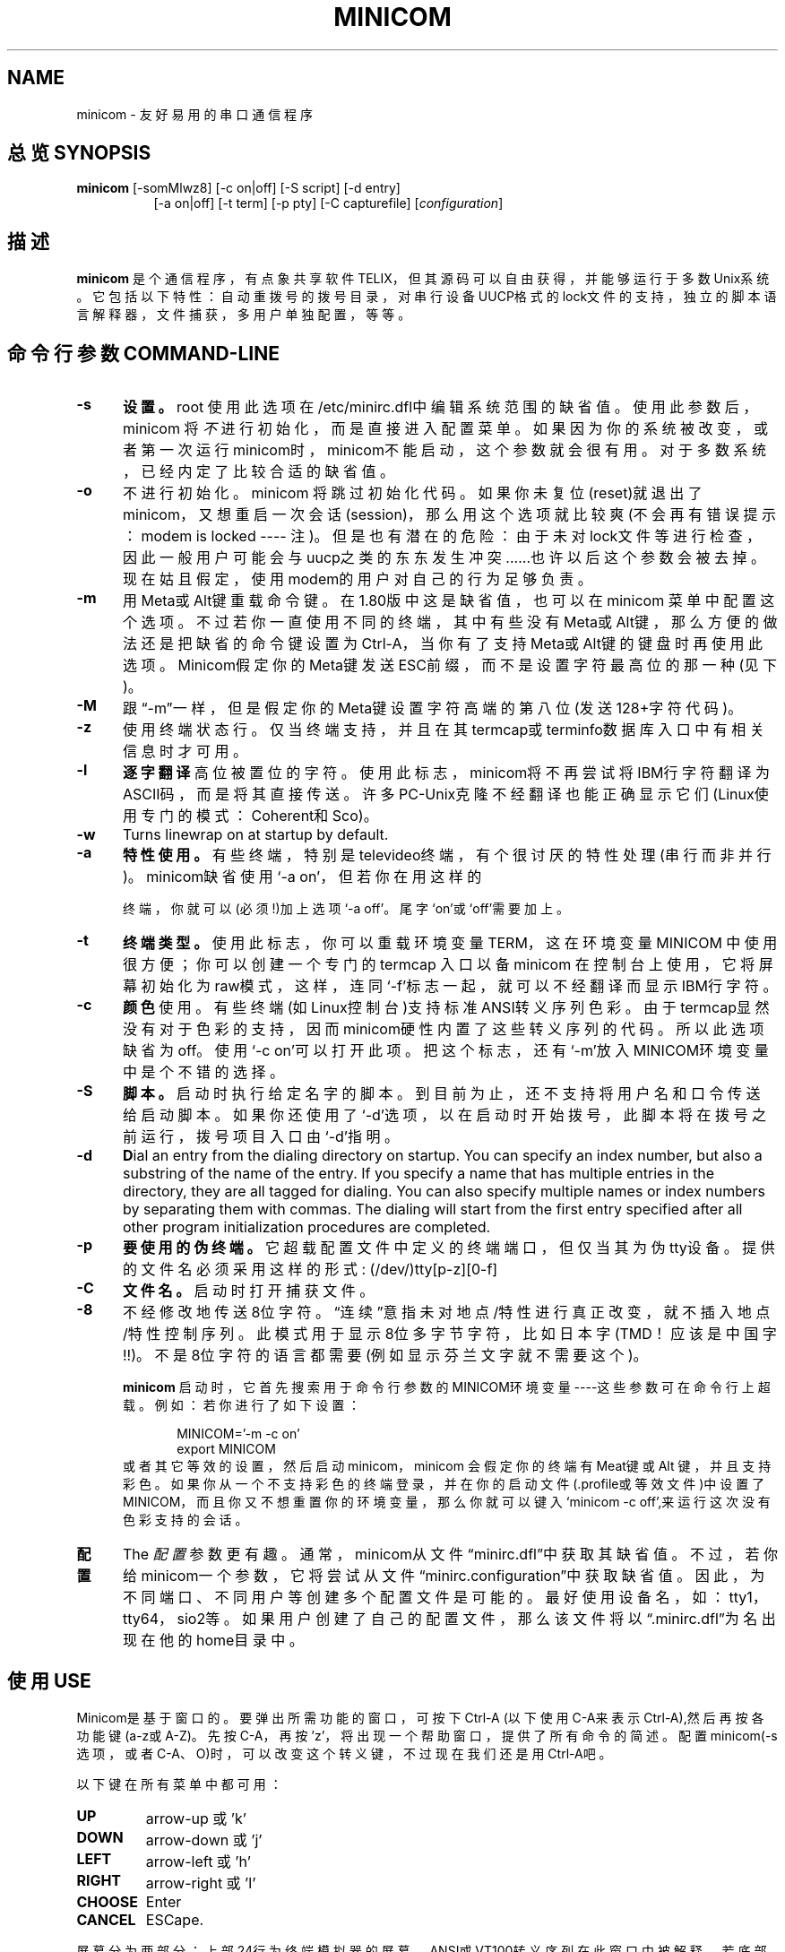 .\" This file Copyright 1992,93 Michael K. Johnson (johnsonm@stolaf.edu)
.\" Copyright 1995,1996 Miquel van Smoorenburg <miquels@cistron.nl>
.\" Copyright 1997-2000 Jukka Lahtinen <walker@clinet.fi>
.\" It may be distributed under the GNU Public License, version 2, or
.\" any higher version.  See section COPYING of the GNU Public license
.\" for conditions under which this file may be redistributed.
.TH MINICOM 1 "2003/11/24 05:09:58" "User's Manual"
.SH NAME
minicom \- 友好易用的串口通信程序
.SH "总览 SYNOPSIS"
.B minicom
.RI "[-somMlwz8] [-c on|off] [-S script] [-d entry]"
.br
.in 15
.RI "[-a on|off] [-t term] [-p pty] [-C capturefile] [" configuration ]
.SH "描述"
.B minicom
是个通信程序，有点象共享软件 TELIX，但其源码可以自由获得，并能够运行于多
数Unix系统。 它包括以下特性：自动重拨号的拨号目录， 对串行设备UUCP格式的
lock文件的支持，独立的脚本语言解释器，文件捕获，多用户单独配置，等等。
.SH "命令行参数 COMMAND-LINE"
.TP 0.5i
.B -s
.BR 设置。
root 使用此选项在/etc/minirc.dfl中编辑系统范围的缺省值。
使用此参数后，minicom 将
.I 不
进行初始化， 而是直接进入配置菜单。如果因为你的系统被改变，或者第一次运行
minicom时，minicom不能启动，这个参数就会很有用。对于多数系统，已经内定了
比较合适的缺省值。
.TP 0.5i
.B -o
不进行初始化。minicom 将跳过初始化代码。如果你未复位(reset)就退出了
minicom，又想重启一次会话(session)， 那么用这个选项就比较爽(不会再有错误
提示：modem is locked ---- 注)。但是也有潜在的危险：由于未对lock文件等进
行检查，因此一般用户可能会与uucp之类的东东发生冲突......也许以后这个参数
会被去掉。现在姑且假定，使用modem的用户对自己的行为足够负责。
.TP 0.5i
.B -m
用Meta或Alt键重载命令键。在1.80版中这是缺省值，也可以在minicom 菜单中配置
这个选项。不过若你一直使用不同的终端，其中有些没有Meta或Alt键，那么方便的
做法还是把缺省的命令键设置为Ctrl-A，当你有了支持Meta或Alt键的键盘时再使用
此选项。Minicom假定你的Meta键发送ESC前缀，而不是设置字符最高位的那一种(见
下)。
.TP 0.5i
.B -M
跟\(lq-m\(rq一样，但是假定你的Meta键设置字符高端的第八位(发送128+字符代码)。
.TP 0.5i
.B -z
使用终端状态行。仅当终端支持，并且在其termcap或terminfo数据库入口中有相关
信息时才可用。
.TP 0.5i
.B -l
.BR 逐字翻译
高位被置位的字符。使用此标志， minicom将不再尝试将IBM行字符翻译为ASCII码，
而是将其直接传送。许多PC-Unix克隆不经翻译也能正确显示它们(Linux使用专门的
模式：Coherent和Sco)。
.TP 0.5i
.B -w
Turns linewrap on at startup by default.
.TP 0.5i
.B -a
.BR 特性使用。
有些终端，特别是televideo终端， 有个很讨厌的特性处理(串行而非并行)。
minicom缺省使用`-a on'，但若你在用这样的

终端，你就可以(必须!)加上选项`-a off'。尾字`on'或`off'需要加上。
.TP 0.5i
.B -t
.BR 终端类型。 
使用此标志， 你可以重载环境变量TERM， 这在环境变量MINICOM 中使用很方便；
你可以创建一个专门的 termcap 入口以备minicom 在控制台上使用，它将屏幕初始
化为raw模式， 这样， 连同`-f'标志一起，就可以不经翻译而显示IBM行字符。
.TP 0.5i
.B -c
.BR 颜色
使用。有些终端(如Linux控制台)支持标准ANSI转义序列色彩。由于termcap显然没
有对于色彩的支持，因而minicom硬性内置了这些转义序列的代码。所以此选项缺省
为off。使用`-c on'可以打开此项。把这个标志，还有`-m'放入MINICOM环境变量中
是个不错的选择。
.TP 0.5i
.B -S 
.BR 脚本。
启动时执行给定名字的脚本。到目前为止，还不支持将用户名和口令传送给启动脚
本。如果你还使用了`-d'选项，以在启动时开始拨号，此脚本将在拨号之前运行，
拨号项目入口由`-d'指明。
.TP 0.5i
.B -d
.BR D ial
an entry from the dialing directory on startup. You can specify an
index number, but also a substring of the name of the entry. If you 
specify a name that has multiple entries in the directory, they are all
tagged for dialing. You can also specify multiple names or index numbers
by separating them with commas. The dialing will start from the first 
entry specified after all other program initialization procedures are 
completed.
.TP 0.5i
.B -p
.BR 要使用的伪终端。
它超载配置文件中定义的终端端口，但仅当其为伪tty设备。提供的文件名必须采用
这样的形式: (/dev/)tty[p-z][0-f]
.TP 0.5i
.B -C
.BR 文件名。
启动时打开捕获文件。
.TP 0.5i
.B -8
不经修改地传送8位字符。\(lq连续\(rq意指未对地点/特性进行真正改变，就不插
入地点/特性控制序列。此模式用于显示8位多字节字符，比如日本字(TMD！应该是
中国字!!)。不是8位字符的语言都需要(例如显示芬兰文字就不需要这个)。
.PP
.RS 0.5i
.B minicom
启动时，它首先搜索用于命令行参数的MINICOM环境变量----这些参数可在命令行上
超载。例如：若你进行了如下设置：
.PP
.RS 0.5i
.PD 0
MINICOM='-m -c on'
.PP
export MINICOM
.PP
.PD 1
.PP
.RE
或者其它等效的设置，然后启动minicom，minicom 会假定你的终端有Meat键或Alt
键，并且支持彩色。如果你从一个不支持彩色的终端登录，并在你的启动文件
(.profile或等效文件)中设置了MINICOM，而且你又不想重置你的环境变量，那么你
就可以键入`minicom -c off',来运行这次没有色彩支持的会话。
.RE
.TP 0.5i
.B 配置
The
.I 配置
参数更有趣。通常，minicom从文件\(lqminirc.dfl\(rq中获取其缺省值。不过，若
你给minicom一个参数，它将尝试从文件\(lqminirc.configuration\(rq中获取缺省
值。因此，为不同端口、不同用户等创建多个配置文件是可能的。最好使用设备名，
如：tty1，tty64，sio2等。如果用户创建了自己的配置文件，那么该文件将以
\(lq.minirc.dfl\(rq为名出现在他的home目录中。
.SH "使用 USE"
Minicom是基于窗口的。要弹出所需功能的窗口，可按下Ctrl-A (以下使用C-A来表
示Ctrl-A),然后再按各功能键(a-z或A-Z)。先按C-A，再按'z'，将出现一个帮助窗
口，提供了所有命令的简述。配置minicom(-s 选项，或者C-A、O)时，可以改变这
个转义键，不过现在我们还是用Ctrl-A吧。
.PP
.PD 0
以下键在所有菜单中都可用：
.TP 0.75i
.B UP
arrow-up 或 'k'
.TP 0.75i
.B DOWN
arrow-down 或 'j'
.TP 0.75i
.B LEFT
arrow-left 或 'h'
.TP 0.75i
.B RIGHT
arrow-right 或 'l'
.TP 0.75i
.B CHOOSE
Enter
.TP 0.75i
.B CANCEL
ESCape.
.PD 1
.PP
屏幕分为两部分：上部24行为终端模拟器的屏幕。 ANSI或VT100转义序列在此窗口
中被解释。若底部还剩有一行，那么状态行就放在这儿；否则，每次按C-A时状态行
出现。 在那些有专门状态行的终端上将会使用这一行，如果termcap信息完整且加
了-k标志的话。
.PP
.PD 0
下面按字母顺序列出可用的命令：
.TP 0.5i
.B C-A
两次按下C-A将发送一个C-A命令到远程系统。如果你把\(lq转义字符\(rq换成了
C-A以外的什么字符，则对该字符的工作方式也类似。
.TP 0.5i
.B A
切换\(lqAdd Linefeed\(rq为on/off。若为on，则每上回车键在屏幕上显示之前，
都要加上一个linefeed。
.TP 0.5i
.B B
为你提供一个回卷(scroll back)的缓冲区。可以按u上卷，按d下卷，按b上翻一页，
按f下翻一页。也可用箭头键和翻页键。可用s或S键(大小写敏感)在缓冲区中查找文
字串，按N键查找该串的下一次出现。按c进入引用模式，出现文字光标，你就可以
按Enter键指定起始行。然后回卷模式将会结束，带有前缀'>'的内容将被发送。
.TP 0.5i
.B C
清屏。
.TP 0.5i
.B D
拨一个号，或转向拨号目录。
.TP 0.5i
.B E
切换本地回显为on/off (若你的minicom版本支持)。
.TP 0.5i
.B F
将break信号送modem。
.TP 0.5i
.B G
运行脚本(Go)。运行一个登录脚本。
.TP 0.5i
.B H
挂断。
.TP 0.5i
.B I
切换光标键在普通和应用模式间发送的转义序列的类型(另参下面 关于状态行的注释)。
.TP 0.5i
.B J
跳至shell。返回时，整个屏幕将被刷新(redrawn)。
.TP 0.5i
.B K
清屏，运行kermit,返回时刷新屏幕。
.TP 0.5i
.B L
文件捕获开关。打开时，所有到屏幕的输出也将被捕获到文件中。
.TP 0.5i
.B M
发送modem初始化串。若你online，且DCD线设为on，则modem被初始化前将要求你进行确认。
.TP 0.5i
.B O
配置minicom。转到配置菜单。
.TP 0.5i
.B P
通信参数。允许你改变bps速率，奇偶校验和位数。 
.TP 0.5i
.B Q
不复位modem就退出minicom。如果改变了macros，而且未存盘，会提供你一个save的机会。
.TP 0.5i
.B R
接收文件。从各种协议(外部)中进行选择。若filename选择窗口和下载目录提示可
用，会出现一个要求选择下载目录的窗口。否则将使用Filenames and Paths菜单中
定义的下载目录。
.TP 0.5i
.B S
发送文件。选择你在接收命令中使用的协议。如果你未使文件名选择窗口可用(在
File Transfer Protocols菜单中设置)，你将只能在一个对话框窗口中写文件名。
若将其设为可用，将弹出一个窗口，显示你的上传目录中的文件名。可用空格键为
文件名加上或取消标记，用光标键或j/k键上下移动光标。被选的文件名将高亮显示。
目录名在方括号中显示，两次按下空格键可以在目录树中上下移动。最后，按
Enter发送文件，或按ESC键退出。
.TP 0.5i
.B T
选择终端模拟：ANSI(彩色)或VT100。此处还可改变退格键，打开或关闭状态行。
.TP 0.5i
.B W
切换linewrap为on/off。
.TP 0.5i
.B X
退出minicom，复位modem。如果改变了macros，而且未存盘，会提供 你一个save的机会。
.TP 0.5i
.B Z
弹出help屏幕。
.PD 1
.SH "拨号目录 DIALING DIRECTORY"
按下Ctrl-A、D，会进入拨号目录。可以增减、删除或修改各个项目。选择
\(lqdial\(rq，则会拨打标记项目的电话号码，或者当未作任何标记时高亮显示的
项目号码。modem拨号时，可按ESC取消；任何其它按键将关闭拨号窗口，但并不取
消拨号。拨号目录将保存在你的home目录下的\(lq.dialdir\(rq 文件中。 可用箭
头键可以上下卷动， 但也可用PageUp或PageDown键卷动整页。若没有这些键，可用
Ctrl-B(向后)，以及Ctrl-F(向前)。可用空格键标记多个项目，若minicom不能建立
一个连接，它将在此列表中循环进行拨号。目录中标记项目的名字前将显示一个
`>'符号。
.PP
"edit" 菜单不言自明，但这里还是简要介绍一下。
.PD 0
.TP 1.0i
.B A - Name 
项目名
.TP 1.0i
.B B - Number
电话号码
.TP 1.0i
.B C - Dial string #
指出用于连接的拨号串。在Modem and dialing菜单中有三种不同的拨号串(前缀和后缀)可以进行设置。
.TP 1.0i
.B D - Local echo
可为on或off（若你的minicom版本支持）
.TP 1.0i
.B E - Script 
成功建立连接后必须执行的脚本(参runscript手册)
.TP 1.0i
.B F - Username
传给runscript程序的用户名。在环境串"$LOGIN"中传送。
.TP 1.0i
.B G - Password
传送为"$PASS"的口令。
.TP 1.0i
.B H - Terminal Emulation
使用ANSI或VT100模拟。
.TP 1.0i
.B I - Backspace key sends
退格键发送的代码(Backspace或Delete)。
.TP 1.0i
.B J - Linewrap
可为on或off。
.TP 1.0i
.B K - Line settings
本次连接的bps速率，位数和奇偶设置。速率可选当前值，这样就能用当时正在使用
的任何速率值(当你有多个modem时，这玩儿很有用)。
.TP 1.0i
.B L - Conversion table
可以指定运行login脚本前，此拨号项目应答的任何时候要装入的字符转换表。若此
域为空，则转换表保持不变。
.PP 
.PD 1
edit 菜单还显示了你最近一次呼叫此项的日期和时间，及呼叫该项的总次数。但并
不允许你改变这些值。当你进行连接时，它们会自动更新。
.PD 1
.PP
The moVe command lets you move the highlighted entry up or down in the
dialing directory with the up/down arrow keys or the k and j keys. Press
Enter or ESC to end moving the entry. 
.PP
.SH "配置 CONFIGURATION"
按Ctrl-A、O，进入setup菜单。人人都可以改变其中的多数设置，但有些仅限于
root。在此，那些特权设置用星号(*)标记。
.PP
.PD 0
.B "Filenames and paths"
.PP
.RS 0.25i
此菜单定义你的缺省目录。
.TP 0.5i
.B A - Download directory
下载的文件的存放位置
.TP 0.5i
.B B - Upload directory
从此处读取上传的文件
.TP 0.5i
.B C - Script directory
存放login脚本的位置
.TP 0.5i
.B D - Script program
作为脚本解释器的程序。缺省是\(lqrunscript\(rq，也可用其它的东东(如:
/bin/sh 或 "expect")。Stdin和Stdout连接到modem，Stderr连接到屏幕。
.RS 0.5i
若用相对路径（即不以'/'开头），则是相对于你的home目录，除了脚本解释器以外。
.RE
.TP 0.5i
.B E - Kermit program
为kermit寻找可执行程序和参数的位置。命令行上可用一些简单的宏：`%1'扩展为
拨出设备的完整文件名，`%b'扩展为当前波特率。
.TP 0.5i
.B F - Logging options
Options to configure the logfile writing.
.RS 0.5i
.PD 1
.TP 0.5i
.B A - File name
Here you can enter the name of the logfile. The file will be written in
your home directory, and the default value is "minicom.log". 
If you blank the name, all logging is turned off.
.TP 0.5i
.B B - Log connects and hangups
This option defines whether or not the logfile is written when the remote
end answers the call or hangs up. Or when you give the hangup command
yourself or leave minicom without hangup while online.
.TP 0.5i
.B C - Log file transfers
Do you want log entries of receiving and sending files.
.RE
The 'log' command in the scripts is not affected by logging options B and C.
It is always executed, if you just have the name of the log file defined.
.RE
.PD 1
.PP
.B "File Transfer Protocols"
.PD 0
.PP
.RS 0.25i
此处规定的协议将在按下Ctrl-A、s/r时显示。行首的\(lqName\(rq为将要显示在菜
单中的名字。\(lqProgram\(rq为协议路径，其后的\(lqName\(rq则确定了程序是否
需要参数，如要传送的文件。\(lqU/D\(rq确定了该项要否在
\(lqupload/download\(rq菜单中出现。\(lqFullscr\(rq确定要否全屏运行，否则
mincom将仅在一个窗口中显示其标准输出。 \(lqIO-Red\(rq 确定minicom要否将程
序的标准io连接到modem端口。\(lqMulti\(rq告诉文件名选择窗口协议能否用一个
命令发送多上文件。它对于下载协议无效；如果你不用文件名选择窗口，那么上传
协议也会忽略它。老版本的sz和rz非全屏，并且设置了IO-Red。但是，有些基于
curses的版本，至少是rz，不希望其stdin和stdout被改向， 以及全屏运行。 所有
文件传输协议都以用户的UID运行，但并不是总有UID=root。对于kermit，命令行上
可用'%l' 和 '%b'。在此菜单内，你还能规定当提示文件要上传时，要否文件选择
窗口，以及每次自动下载开始时要否提示下载目录。如果禁止下载目录提示，将使
用file and directory菜单中规定的下载目录。
.RE
.PD 1
.PP
.B "串口设置 erial port setup"
.RS 0.25i
.PD 0
.TP 0.5i
.B *A - 串行设备
多数人用 /dev/tty1 或 /dev/ttfS1。Linux 下仍然可以使用/dev/cua<n>，但是不
推荐这样作，因为这些借口都过时了，使用2.2.x 或 更新的内核的系统中没有它们，
可以使用 /dev/ttyS<n> 来代替。你也可以使 /dev/modem 成为一个指向实际设备
的链接。
.br
如果你有多个modem连接到两个或以上的串口，可以在这儿列表指定，用空格、逗号
或者分号作为分隔符。minicom启动时，检查此列表直至发现有可用的modem，并使
用之。（不过，你不能为它们指定不同的初始化串....至少现在不能）
.TP 0.5i
.B *B - Lock 文件位置
多数系统上，这应该是 /usr/spool/uucp。Linux系统则使用var/lock。若此目录不
存在，minicom将不会试图使用lock 文件。
.TP 0.5i
.B *C - Callin program
若你的串口上有uugetty设备或别的什么，可能你就需要运行某个程序以把modem的
cq端口切换到dialin/dialout模式。这就是进入dialin模式所需的程序。
.TP 0.5i
.B *D - Callout program
这是进入dialout模式所用的程序。
.TP 0.5i
.B E - Bps/Par/Bits
启动时的缺省参数。
.PD 1
.PP  
如果其中某一项为空，它就不会被使用。因此若你并不在意locking，你的
modemline上也没有getty在运行，项目 B - D 就应该空着。注意！有效用户ID
"root"(也就是 0 )才能运行callin和callout。
.RE
.PP
.B "Modem and Dialing"
.PD 0
.PP
.RS 0.25i
modem的参数在此处定义。我不再进一步解释了，因为缺省是用于genericHayes
modems，这应该总能正常工作的。这个文件可不是Hayes的学习指导:-)唯一值得注
意的是，控制字符可以用加前缀`^'的方式发送，其中`^^'指`^'本身，`\'字符必须
双写为`\\'，因为反斜线在宏定义中有特殊意义。不过有些选项，跟modem没多大关
系，倒是与minicom自己的行为关系不少：
.PP
.TP 0.5i
.B M - Dial time
当未建立连接，minicom超时前的秒数。
.TP 0.5i
.B N - Delay before redial
若未建立连接，minicom将重新拨号，不过先要等待一段时间。
.TP 0.5i
.B O - Number of tries
minicom试图拨号的最大次数。
.TP 0.5i
.B P - Drop DTR time
此项设为0时，minicom通过发送一个Hayes类型的hanup序列进行挂断。若设为非0值，
则通过放弃DTR line来挂断。该值指定了结束DTR要经历的秒数。
.TP 0.5i
.B Q - Auto bps detect
设为on时，minicom尝试匹配被呼叫方的速度。但多数现代的modem并不需要这个选
项，因为modem对数据进行了缓冲，转换了速度。
.TP 0.5i
.B R - Modem has DCD line
如果你的modem和操作系统灰支持DCD line(建立连接后它就升\(lq高\(rq了)，那么
minicom就会使用它。 When you have this option on, minicom will also NOT
start dialing while you are already online.
.TP 0.5i
.B S - Status line shows DTE speed / line speed
你可以切换状态行或者显示DTE速度（minicom与你的modem通信的速度）或者显示线
速度（你的modem与其它modem在线上通信的速度），注意连接期间线速度可能会变
化，但你将仍然只能看到modem启动连接时的初始速度。这是因为modem并不告诉程
序速度有否改变。而且，要看到线速度，你需要在连接字串中进行设置，以使
modem显示它。否则，你将只能看到一个值为0的线速度。
.TP 0.5i
.B T - Multi-line untag
You can toggle the feature to untag entries from the dialing directory when
a connection is established to a multi-line BBS. All the tagged entries that
have the same name are untagged.
.PD 1
.PP
.RE
.RS 0.5i
.B 注意此菜单还是个特例：每个用户都可在此改变参数，但它们不会被保存。
.RE
.PP
.B "Screen and keyboard"
.RS 0.25i
.PD 0
.TP 0.5i
.B A - Command key is
进入命令模式的热键。若将其设为`Alt'或`Meta'键，你就可以直接用Alt-key调用命令，而不是用HotKey-key。
.TP 0.5i
.B B - Backspace key sends
仍然有些系统需要VT100来发送DEL而非BS。使用此选项，你就能干那件蠢事了。（我倒！甚至缺省值就是on!）
.TP 0.5i
.B C - Status line is
打开或关闭。一些慢的终端（如X-terminals）在卷动的时候，会使状态行\(lq上蹿下跳\(rq，所以需要时可以将状态行关闭。命令模式下仍会被显示。
.TP 0.5i
.B D - Alarm sound
若打开，minicom会在成功连接，以及上传/下载完成后发出报警声。
.TP 0.5i
.B E - Foreground Color (menu)
指定所有的minicom配置窗口使用的前景色。
.TP 0.5i
.B F - Background Color (menu)
指定所有的minicom配置窗口使用的背景色。注意：minicom不允许你将前/背景色设为相同值。
.TP 0.5i
.B G - Foreground Color (term)
指定在终端窗口中使用的前景色。
.TP 0.5i
.B H - Background Color (term)
指定在终端窗口中使用的背景色。注意：minicom不允许你将前/背景色设为相同值。
.TP 0.5i
.B I - Foreground Color (stat)
指定在状态行中使用的前景色。
.TP 0.5i
.B J - Background Color (stat)
指定在状态行中使用的背景色。注意：minicom允许你将状态行的前/背景色设为相同值。这实际上会隐藏状态行，不过如果你有意这样是做，可以参考这个选项。
.TP 0.5i
.B K - History buffer size
历史缓冲区中保存的行数（用于回卷）。
.TP 0.5i
.B L - Macros file
保存有macros的文件的完整路径。macros允许你定义当按下某一个键时被发送的字
符串。minicom中，可定义F1到F10，发送多达256个字符。（这在编译时被确定了）。
一按下Enter，就会检验你指定的文件名。 若你无权建立指定的文件，会有个错误
信息为你指出，然后将你不得不重新编辑文件名。若可以建立该文件，minicom会去
检查它是否已经存在， 若存在，就假定它是个macro文件并读入；否则，哈，那是
你的问题了:-) 如果此文件不存在，就接受此文件名。
.TP 0.5i
.B M - Edit Macros
打开一个新窗口，允许你在此编辑F1到F10的宏。
.TP 0.5i
.B N - Macros enabled
是/否。若允许macro，则F1-F10键将发送VT100/VT200的功能键转义序列。
.TP 0.5i
.B O - Character conversion
在此显示激活的转换表文件名，若看不到，则表明尚未有活动的转换表。按下0,可以看到转换表编辑菜单。
.RS 0.5i
.PD 1
.TP 0.25i
.B "Edit Macros"
F1到F10的宏在此定义。窗口底部以图例显示有特殊意义的字符组合。允许以`^'为
前缀加普通文本的方式输入控制字符，其中`^^'表示`^'自身。可用`^~'代码发送1
秒的延迟。当你ftp或telnet某地址后，试图login时，它很有用。还可以从拨号目
录中加上你的当前用户名和口令，分别用`\u'和`\p'表示。若需要在macro中用反斜
线字符，应双写为`\\'。要编辑一个macro，按下相应数字(或字母如F10)，则光标
移到macro的末尾。编辑该行时，可用左右箭头，Home和End键，Del和BackSpace键，
以及ESC和回车键。ESC取消所做的任何修改，回车则接受之。
.PD 1
.TP 0.25i
.B "Character conversion"
此处可编辑字符转换表。如果你不是美国人，你该知道，许多语言中的字符并不包
括在ASCII字符集中，过去也许是用它们替换了ASCII表中不太重要的字符，现在则
常常用大于127的字符代码表示。其实有许多表示这些字符的方法。这儿正是为那些
使用不同于你的计算机字符集的系统编辑转换表的地方，
.TP 0.5i
.B A \- Load table
你可能已经猜出来了。此命令从磁盘中装入转换表。将询问你表的文件名。
预定义的表.mciso，.mcpc8及.mcsf7应包含在程序中。表.mciso 并不进行
转换，.mcpc8用于连接使用8位pc字符集的系统，.mcsf7 则用于兼容很老式
的7位编码的系统， 这种7位码用芬兰语和瑞典语的区分字符置换了字
符 {|}[]。
.TP 0.5i
.B B \- Save table
以指定文件名保存活动的转换表。
.TP 0.5i
.B C \- edit char
这里可对现存的表自行修改。首先将询问你要修改的转换的字符值(十进制)；接着
你要指出从外部接收的字符在屏幕上显示为何者。然后询问你当按下键盘上的那个
键时，你要发送什么。
.TP 0.5i
.B D \- 下一屏
.TP 0.5i
.B E \- 前一屏
不错，可能你注意到了这一屏显示了活动转换的种类。屏幕(通常)太小了，没法用一种简单易懂的格式来一次显示整个表。你可以用此来做右卷动转换表。
.TP 0.5i
.B F \- convert capture
切换当写入捕获文件时是否使用转换表。
.RE
.RE
.PD 1
.TP 0.25i
.B "Save setup as dfl"
保存参数，作为下一次启动程序时的缺省值。除了dfl，其它参数名都会出现，这取决于下次启动程序时会用哪一个。
.TP 0.25i
.B "Save setup as.."
以指定名字保存参数。只要以此名为参项启动minicom，它就会用这些参数。当然只有root有使用这个选项的特权。
.TP 0.25i
.B "Exit"
不保存退出此菜单。也可按ESC键。
.TP 0.25i
.B "Exit from minicom"
只有root才会看到这个菜单项 \-\-\-\- 如果启动 minicom 时用了选项`-s'的话。这样，就可以在实际上并未运行minicom的情况下，修改其配置。
.PD 1
.SH "状态行 STATUS LINE"
状态行上有好几个指示器，其意义不言自明。可能需要解释一下奇怪的APP和NOR指
示器。VT100的光标键可有两种模式：应用模式和光标模式。这由一个转义序列来控
制。当你用minicom登录后，如果发现光标键不能工作，比如在vi中，这时你就可以
用此指示器来查看光标键是在应用模式中，还是在光标模式中。可以用Ctrl-A、I来
切换。如果那这时光标键能工作，可能是远程系统的termcap初始化串发生了错误。
.PD 1
.SH "本地化 LOCALES"
现在minicom已经支持本地语言。这就是说，你可以通过设置环境变量LANG，把多数
的英文消息及其它字串转变为其它语言。到1998年7月，已经支持巴西葡萄牙语、芬
兰语和日本语。对土耳其语的支持在建。
.PD 1
.SH "安全问题 SECURITY ISSUES"
由于minicom在一些计算机上以root运行，可能你要限制对它的使用。可以通过在缺
省文件目录中使用一个叫\(lqminicom.users\(rq的配置文件来实现。该文件的句法
如下：
.PP
.RS 0.5i
<username> <configuration> [configuration...]
.RE
.PP
为了允许用户`miquels'使用缺省配置，可在\(lqminicom.users\(rq中输入下行：
.PP
.RS 0.5i
miquels dfl
.RE
.PP
如果你想让用户使用比缺省值更多的配置，那么在用户名下面加上那些配置的名字即可。若用户名后未给出配置，则minicom假定该用户可以使用所有配置。
.PD 1
.SH "杂项 MISC"
若 minicom 被挂起，则可用 SIGTERM 来 kill之（即kill -15，或者，既然
sigterm为缺省值，干脆\(lqkill 在复位等动作后安全退出 minicom 。 还可以不
挂断线路， 用带命令\(lq! killall -9 minicom\(rq的脚本来kill minicom。若没
有使用参数-9，则minicom会先挂断，再退出。
.PP
因为许多转义序列以ESC开头（上箭头为ESC[A），所以minicom无法知道它获得的ESC字符是你按下的ESC键，还是某一转义序列的一部分。
.PP
minicom的一个老版本，V1.2，以一种相当拙劣的方式解决此问题：要获得ESC键，你得把它按
.IR 两次。
.PP
这在1.3版中就好一点儿了：现在内置了1秒超时，象在vi中的一样。在有select()
系统调用的系统中，超时为0.5秒。而且....奇怪吧：还加了一个Linux相关的专用
hack :-) 现在，minicom可以区分ESC键和转义序列了。要知其中猫腻，请参
wkeys.c。不过它干得确实不错！
.SH "文件 FILES"
minicom将其配置文件保存在一个目录中，通常是：/var/lib/minicom,
/usr/local/etc或者/etc。要想知道minicom编译时内定的缺省目录，可用命令
\(lqminicom -h\(rq，在那儿你可能还会找到runscript(1)的demo文件, and the
examples of character conversion tables either there or in the
subdirectories of /usr/doc/minicom*. The conversion tables are named
something like mc.* in that directory, but you probably want to copy the
ones you need in your home directory as something beginning with a dot.
.sp 1
.nf
minicom.users
minirc.*
$HOME/.minirc.*
$HOME/.dialdir
$HOME/minicom.log
/usr/share/locale/*/LC_MESSAGES/minicom.mo
.fi
.SH "版本 VERSION"
Minicom is now up to version 2.00.0.
.SH "作者 AUTHOR"S
minicom 原创作者为 Miquel van Smoorenburg (miquels@cistron.nl).
He wrote versions up to 1.75.
.br
Jukka Lahtinen (walker@clinet.fi, walker@megabaud.fi)
负责1.78以上的新版本，由以下人士协助：
.br
filipg@paranoia.com 为V1.79编写历史缓冲区搜索程序。
.br
Arnaldo Carvalho de Melo (acme@conectiva.com.br) 完成国际化和巴西葡萄牙语的翻译。
.br
Jim Seymour (jseymour@jimsun.LinxNet.com) 编写多modem支持，以及V1.80版以来使用的文件名选择窗口。
.br
Tomohiro Kubota (kubota@debian.or.jp) 编写日文翻译及引用程序，并进行了一些更正。
.br
Gael Queri (gqueri@mail.dotcom.fr) 编写法语翻译。
.br
Arkadiusz Miskiewicz (misiek@pld.org.pl) wrote the Polish translations.
.br
Kim Soyoung (nexti@chollian.net) wrote the Korean translations.
.PP
本man page中的内容多拷贝自minicom的原始README，作了几处更正。其中有些内容及更正由Michael K.Johnson (johnsonm@stolaf.edu) 完成。
.PP
Jukka Lahtinen (walker@clinet.fi) 加上了1.75版以后的一些变动信息。

.SH "[中文版维护人]"
.B 范逊
.SH "[中文版最新更新]"
.B 2000.2.28
.SH "《中国linux论坛man手册页翻译计划》:"
.BI http://cmpp.linuxforum.net 
